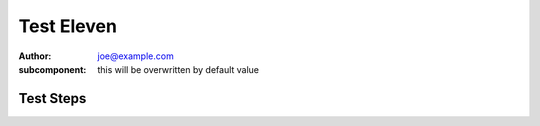 Test Eleven
***********

:author: joe@example.com
:subcomponent: this will be overwritten by default value

Test Steps
==========

.. test_action::
   :step: Do this.
   :result: And this should happen.
